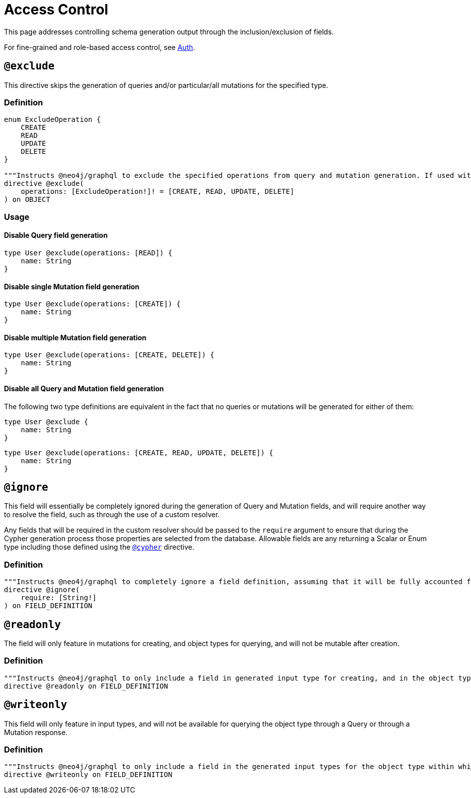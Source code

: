 [[type-definitions-access-control]]
= Access Control

This page addresses controlling schema generation output through the inclusion/exclusion of fields.

For fine-grained and role-based access control, see xref::auth/index.adoc[Auth].

[[type-definitions-access-control-exclude]]
== `@exclude`

This directive skips the generation of queries and/or particular/all mutations for the specified type.

=== Definition

[source, graphql, indent=0]
----
enum ExcludeOperation {
    CREATE
    READ
    UPDATE
    DELETE
}

"""Instructs @neo4j/graphql to exclude the specified operations from query and mutation generation. If used without an argument, no queries or mutations will be generated for this type."""
directive @exclude(
    operations: [ExcludeOperation!]! = [CREATE, READ, UPDATE, DELETE]
) on OBJECT
----

=== Usage

==== Disable Query field generation

[source, graphql, indent=0]
----
type User @exclude(operations: [READ]) {
    name: String
}
----

==== Disable single Mutation field generation

[source, graphql, indent=0]
----
type User @exclude(operations: [CREATE]) {
    name: String
}
----

==== Disable multiple Mutation field generation

[source, graphql, indent=0]
----
type User @exclude(operations: [CREATE, DELETE]) {
    name: String
}
----

==== Disable all Query and Mutation field generation

The following two type definitions are equivalent in the fact that no queries or mutations will be generated for either of them:

[source, graphql, indent=0]
----
type User @exclude {
    name: String
}
----

[source, graphql, indent=0]
----
type User @exclude(operations: [CREATE, READ, UPDATE, DELETE]) {
    name: String
}
----

[[type-definitions-access-control-ignore]]
== `@ignore`

This field will essentially be completely ignored during the generation of Query and Mutation fields, and will require another way to resolve the field, such as through the use of a custom resolver.

Any fields that will be required in the custom resolver should be passed to the `require` argument to ensure that during the Cypher generation process those properties are selected from the database. Allowable fields are any returning a Scalar or Enum type including those defined using the xref::type-definitions/cypher.adoc#type-definitions-cypher[`@cypher`] directive.

=== Definition

[source, graphql, indent=0]
----
"""Instructs @neo4j/graphql to completely ignore a field definition, assuming that it will be fully accounted for by custom resolvers."""
directive @ignore(
    require: [String!]
) on FIELD_DEFINITION
----

[[type-definitions-access-control-readonly]]
== `@readonly`

The field will only feature in mutations for creating, and object types for querying, and will not be mutable after creation.

=== Definition

[source, graphql, indent=0]
----
"""Instructs @neo4j/graphql to only include a field in generated input type for creating, and in the object type within which the directive is applied."""
directive @readonly on FIELD_DEFINITION
----

[[type-definitions-access-control-writeonly]]
== `@writeonly`

This field will only feature in input types, and will not be available for querying the object type through a Query or through a Mutation response.

=== Definition

[source, graphql, indent=0]
----
"""Instructs @neo4j/graphql to only include a field in the generated input types for the object type within which the directive is applied, but exclude it from the object type itself."""
directive @writeonly on FIELD_DEFINITION
----
